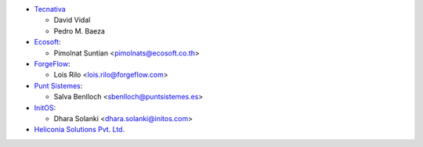 * `Tecnativa <https://www.tecnativa.com>`__

  * David Vidal
  * Pedro M. Baeza

* `Ecosoft <https://ecosoft.co.th/>`__:

  * Pimolnat Suntian <pimolnats@ecosoft.co.th>

* `ForgeFlow <https://www.forgeflow.com/>`__:

  * Lois Rilo <lois.rilo@forgeflow.com>

* `Punt Sistemes <https://www.puntsistemes.com/>`__:

  * Salva Benlloch <sbenlloch@puntsistemes.es>

* `InitOS <https://www.initos.com/>`__:

  * Dhara Solanki <dhara.solanki@initos.com>

* `Heliconia Solutions Pvt. Ltd. <https://www.heliconia.io>`_
